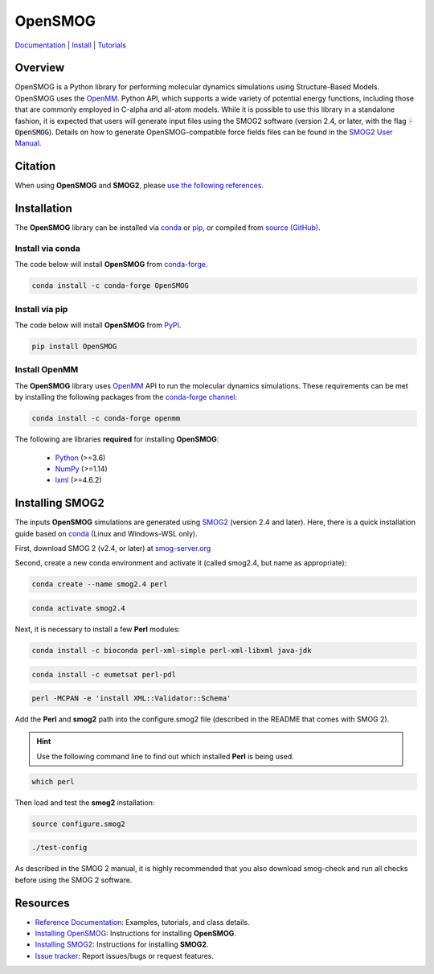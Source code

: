 ========
OpenSMOG
========

|Citing OpenSMOG|
|PyPI|
|conda-forge|
|ReadTheDocs|
|SMOG server|
|Update|
|GitHub-Stars|

.. |Citing OpenSMOG| image:: https://img.shields.io/badge/cite-OpenSMOG-informational
   :target: https://opensmog.readthedocs.io/en/latest/Reference/citing.html
.. |PyPI| image:: https://img.shields.io/pypi/v/OpenSMOG.svg
   :target: https://pypi.org/project/OpenSMOG/
.. |conda-forge| image:: https://img.shields.io/conda/vn/conda-forge/OpenSMOG.svg
   :target: https://anaconda.org/conda-forge/OpenSMOG
.. |ReadTheDocs| image:: https://readthedocs.org/projects/opensmog/badge/?version=latest
   :target: https://opensmog.readthedocs.io/en/latest/
.. |SMOG server| image:: https://img.shields.io/badge/SMOG-Server-informational
   :target: https://smog-server.org/
.. |Update| image:: https://anaconda.org/conda-forge/opensmog/badges/latest_release_date.svg
   :target: https://anaconda.org/conda-forge/opensmog
.. |GitHub-Stars| image:: https://img.shields.io/github/stars/junioreif/OpenSMOG.svg?style=social
   :target: https://github.com/junioreif/OpenSMOG


`Documentation <https://opensmog.readthedocs.io/>`__
| `Install <https://opensmog.readthedocs.io/en/latest/GettingStarted/install.html>`__
| `Tutorials <https://opensmog.readthedocs.io/en/latest/Tutorials/SBM_CA.html>`__

Overview
========

OpenSMOG is a Python library for performing molecular dynamics simulations using Structure-Based Models. OpenSMOG uses the  `OpenMM <http://openmm.org/>`_. Python API, which supports a wide variety of potential energy functions, including those that are commonly employed in C-alpha and all-atom models.
While it is possible to use this library in a standalone fashion, it is expected that users will generate input files using the SMOG2 software (version 2.4, or later, with the flag :code:`-OpenSMOG`). Details on how to generate OpenSMOG-compatible force fields files can be found in the `SMOG2 User Manual <https://smog-server.org/smog2/>`__.


Citation
========

When using **OpenSMOG** and **SMOG2**, please `use the following references
<https://opensmog.readthedocs.io/en/latest/Reference/citing.html>`__.



Installation
============

The **OpenSMOG** library can be installed via `conda <https://conda.io/projects/conda/>`_ or `pip <https://pypi.org/>`_, or compiled from `source (GitHub) <https://github.com/junioreif/OpenSMOG>`_.

Install via conda
-----------------

The code below will install **OpenSMOG** from `conda-forge <https://anaconda.org/conda-forge/OpenSMOG>`_.

.. code-block:: bash

    conda install -c conda-forge OpenSMOG

Install via pip
-----------------

The code below will install **OpenSMOG** from `PyPI <https://pypi.org/project/OpenSMOG/>`_.

.. code-block:: bash

    pip install OpenSMOG

Install OpenMM
--------------

The **OpenSMOG** library uses `OpenMM <http://openmm.org/>`_ API to run the molecular dynamics simulations.
These requirements can be met by installing the following packages from the `conda-forge channel <https://conda-forge.org/>`__:

.. code-block:: bash

    conda install -c conda-forge openmm
    
The following are libraries **required** for installing **OpenSMOG**:

    - `Python <https://www.python.org/>`__ (>=3.6)
    - `NumPy <https://www.numpy.org/>`__ (>=1.14)
    - `lxml <https://lxml.de/>`__ (>=4.6.2) 

Installing SMOG2
================

The inputs **OpenSMOG** simulations are generated using `SMOG2 <https://smog-server.org/smog2>`_ (version 2.4 and later). Here, there is a quick installation guide based on `conda <https://conda.io/projects/conda/>`_ (Linux and Windows-WSL only).

First, download SMOG 2 (v2.4, or later) at `smog-server.org <https://smog-server.org/smog2/>`__

Second, create a new conda environment and activate it (called smog2.4, but name as appropriate):

.. code-block:: bash

    conda create --name smog2.4 perl
    
.. code-block:: bash

    conda activate smog2.4

Next, it is necessary to install a few **Perl** modules:

.. code-block:: bash

    conda install -c bioconda perl-xml-simple perl-xml-libxml java-jdk

.. code-block:: bash

    conda install -c eumetsat perl-pdl

.. code-block:: bash

    perl -MCPAN -e 'install XML::Validator::Schema'

Add the **Perl** and **smog2** path into the configure.smog2 file (described in the README that comes with SMOG 2).

.. hint:: Use the following command line to find out which installed **Perl** is being used.

.. code-block:: bash

    which perl

Then load and test the **smog2** installation:

.. code-block:: bash

    source configure.smog2
    
.. code-block:: bash

    ./test-config
    
As described in the SMOG 2 manual, it is highly recommended that you also download smog-check and run all checks before using the SMOG 2 software.


Resources
=========

- `Reference Documentation <https://opensmog.readthedocs.io/>`__: Examples, tutorials, and class details.
- `Installing OpenSMOG <https://opensmog.readthedocs.io/en/latest/GettingStarted/install.html#installing-opensmog>`__: Instructions for installing **OpenSMOG**.
- `Installing SMOG2 <https://opensmog.readthedocs.io/en/latest/GettingStarted/install.html#installing-smog2>`__: Instructions for installing **SMOG2**.
- `Issue tracker <https://github.com/smog-server/OpenSMOG/issues>`__: Report issues/bugs or request features.
